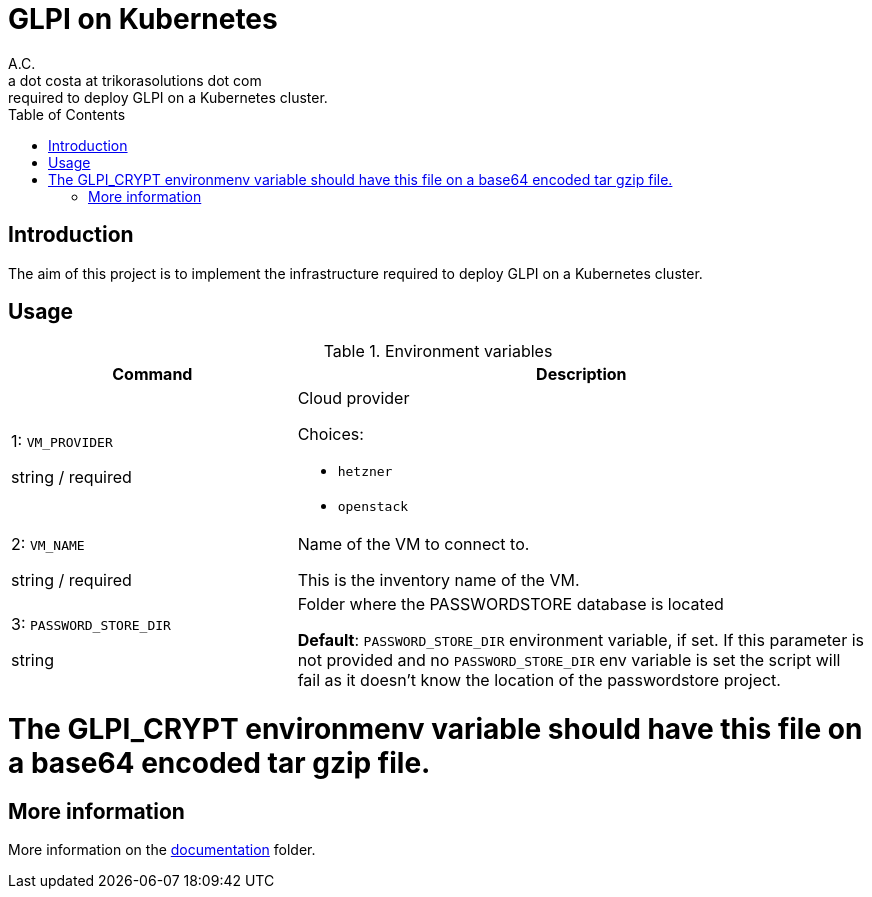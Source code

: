 = GLPI on Kubernetes
A.C. <a dot costa at trikorasolutions dot com>
:Date:      {docdate}
:Revision:  1
:table-caption: Table
:toc: left
:toc-title: Table of Contents
:icons: font
:source-highlighter: rouge
:description: The aim of this project is to implement the infrastructure 
required to deploy GLPI on a Kubernetes cluster.

== Introduction

The aim of this project is to implement the infrastructure 
required to deploy GLPI on a Kubernetes cluster.

== Usage


.Environment variables
[%header,cols="2,4"]
|===
| Command | Description

| 1: `VM_PROVIDER`

[.fuchsia]#string# / [.red]#required# 
a| Cloud provider

Choices: 

* `hetzner`
* `openstack`

| 2: `VM_NAME`

[.fuchsia]#string# / [.red]#required# 
a| Name of the VM to connect to. 

This is the inventory name of the VM.

| 3: `PASSWORD_STORE_DIR`

[.fuchsia]#string#
a| Folder where the PASSWORDSTORE database is located

*Default*: `PASSWORD_STORE_DIR` environment variable, if set. 
If this parameter is not provided and no `PASSWORD_STORE_DIR` env
variable is set the script will fail as it doesn't know the location
of the passwordstore project.

|===


# The GLPI_CRYPT environmenv variable should have this file on a base64 encoded tar gzip file.

== More information

More information on the link:src/docs/index.adoc[documentation] folder.
